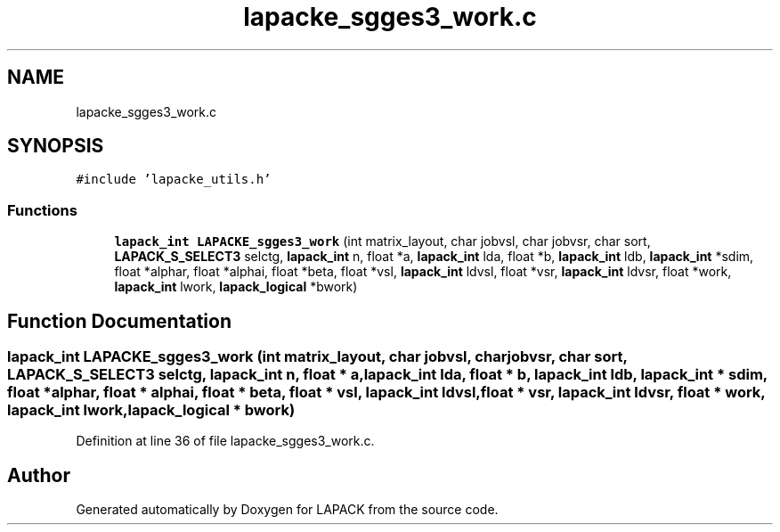 .TH "lapacke_sgges3_work.c" 3 "Tue Nov 14 2017" "Version 3.8.0" "LAPACK" \" -*- nroff -*-
.ad l
.nh
.SH NAME
lapacke_sgges3_work.c
.SH SYNOPSIS
.br
.PP
\fC#include 'lapacke_utils\&.h'\fP
.br

.SS "Functions"

.in +1c
.ti -1c
.RI "\fBlapack_int\fP \fBLAPACKE_sgges3_work\fP (int matrix_layout, char jobvsl, char jobvsr, char sort, \fBLAPACK_S_SELECT3\fP selctg, \fBlapack_int\fP n, float *a, \fBlapack_int\fP lda, float *b, \fBlapack_int\fP ldb, \fBlapack_int\fP *sdim, float *alphar, float *alphai, float *beta, float *vsl, \fBlapack_int\fP ldvsl, float *vsr, \fBlapack_int\fP ldvsr, float *work, \fBlapack_int\fP lwork, \fBlapack_logical\fP *bwork)"
.br
.in -1c
.SH "Function Documentation"
.PP 
.SS "\fBlapack_int\fP LAPACKE_sgges3_work (int matrix_layout, char jobvsl, char jobvsr, char sort, \fBLAPACK_S_SELECT3\fP selctg, \fBlapack_int\fP n, float * a, \fBlapack_int\fP lda, float * b, \fBlapack_int\fP ldb, \fBlapack_int\fP * sdim, float * alphar, float * alphai, float * beta, float * vsl, \fBlapack_int\fP ldvsl, float * vsr, \fBlapack_int\fP ldvsr, float * work, \fBlapack_int\fP lwork, \fBlapack_logical\fP * bwork)"

.PP
Definition at line 36 of file lapacke_sgges3_work\&.c\&.
.SH "Author"
.PP 
Generated automatically by Doxygen for LAPACK from the source code\&.
